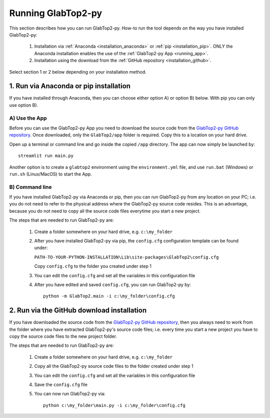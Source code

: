 .. _running:

===================
Running GlabTop2-py
===================

This section describes how you can run GlabTop2-py. How-to run the tool depends on the way you have installed
GlabTop2-py:

    1. Installation via :ref:`Anaconda <installation_anaconda>` or :ref:`pip <installation_pip>`. ONLY the Anaconda installation enables the use of the
       :ref:`GlabTop2-py App <running_app>`.
    2. Installation using the download from the :ref:`GitHub repository <installation_github>`.
    
Select section 1 or 2 below depending on your installation method.

1. Run via Anaconda or pip installation
----------------------------------------

If you have installed through Anaconda, then you can choose either option A) or option B) below. With pip you can only use option B).

.. _running_app:

A) Use the App
***************************

Before you can use the GlabTop2-py App you need to download the source code from the `GlabTop2-py GitHub repository <https://github.com/WilcoTerink/GlabTop2-py>`_.
Once downloaded, only the ``GlabTop2/app`` folder is required. Copy this to a location on your hard drive.

Open up a terminal or command line and go inside the copied ``/app`` directory. The app can now simply be launched by::

    streamlit run main.py

Another option is to create a ``glabtop2`` environment using the ``environment.yml`` file, and use ``run.bat`` (Windows) or ``run.sh`` (Linux/MacOS) to start the App.

B) Command line
***************

If you have installed GlabTop2-py via Anaconda or pip, then you can run GlabTop2-py from any location
on your PC; i.e. you do not need to refer to the physical address where the GlabTop2-py source code resides.
This is an advantage, because you do not need to copy all the source code files everytime you start
a new project.

The steps that are needed to run GlabTop2-py are:

  1. Create a folder somewhere on your hard drive, e.g. ``c:\my_folder``
  
  2. After you have installed GlabTop2-py via pip, the ``config.cfg`` configuration template can be found under:
  
     ``PATH-TO-YOUR-PYTHON-INSTALLATION\Lib\site-packages\GlabTop2\config.cfg``
     
     Copy ``config.cfg`` to the folder you created under step 1
     
     
  3. You can edit the ``config.cfg`` and set all the variables in this configuration file
  
  4. After you have edited and saved ``config.cfg``, you can run GlabTop2-py by::

         python -m GlabTop2.main -i c:\my_folder\config.cfg   


2. Run via the GitHub download installation
-------------------------------------------

If you have downloaded the source code from the `GlabTop2-py GitHub repository <https://github.com/WilcoTerink/GlabTop2-py>`_, then you always
need to work from the folder where you have extracted GlabTop2-py's source code files; i.e. every time you start a new project you
have to copy the source code files to the new project folder.

The steps that are needed to run GlabTop2-py are:

  1. Create a folder somewhere on your hard drive, e.g. ``c:\my_folder``
  
  2. Copy all the GlabTop2-py source code files to the folder created under step 1
  
  3. You can edit the ``config.cfg`` and set all the variables in this configuration file
  
  4. Save the ``config.cfg`` file
  
  5. You can now run GlabTop2-py via:: 
  
         python c:\my_folder\main.py -i c:\my_folder\config.cfg
         


    

